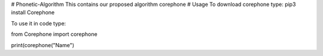# Phonetic-Algorithm
This contains our proposed algorithm corephone
# Usage
To download corephone type:
pip3 install Corephone

To use it in code type:

from Corephone import corephone

print(corephone("Name")

